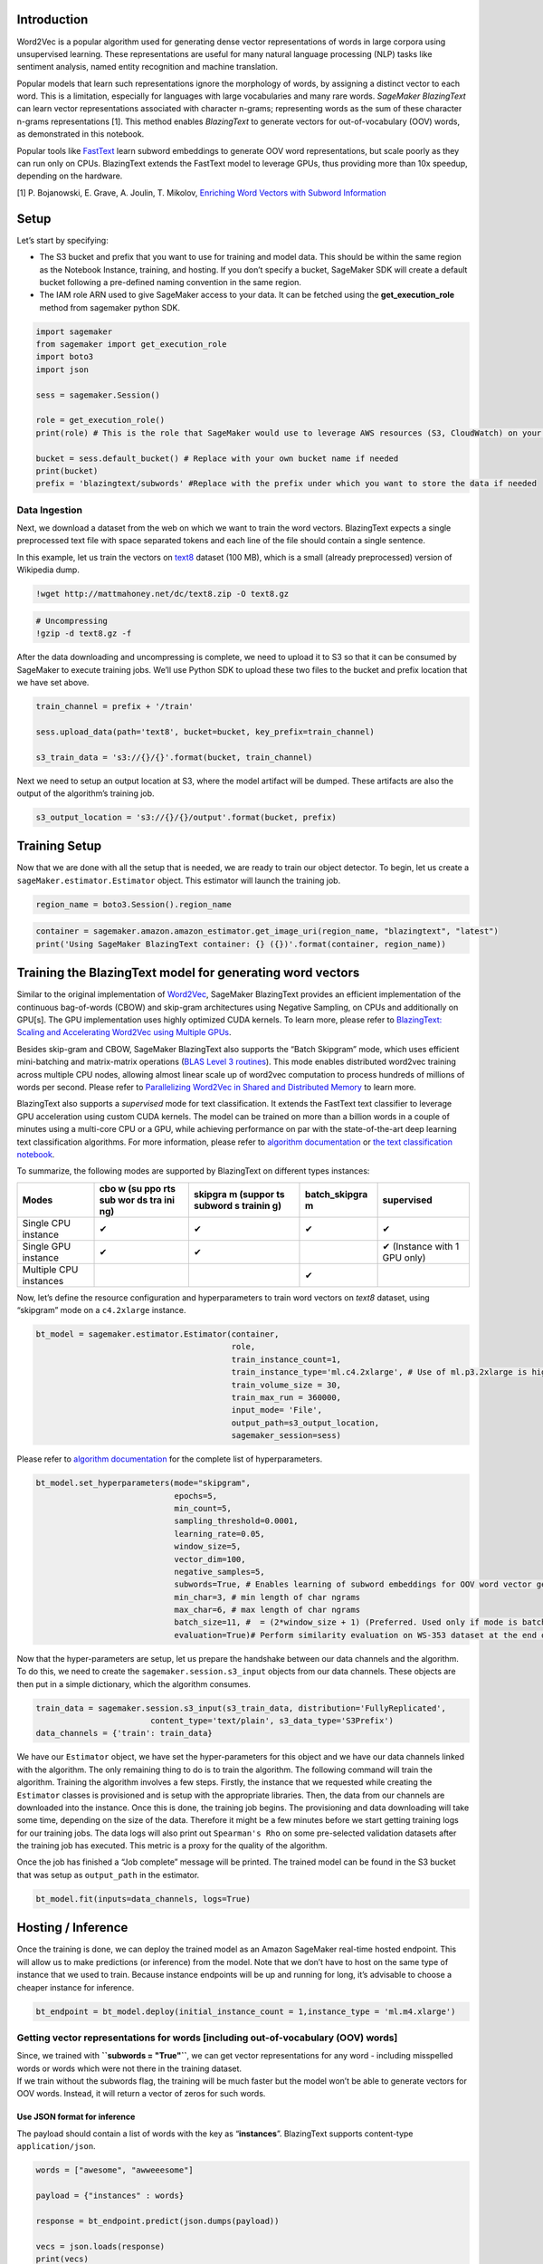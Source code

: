 Introduction
------------

Word2Vec is a popular algorithm used for generating dense vector
representations of words in large corpora using unsupervised learning.
These representations are useful for many natural language processing
(NLP) tasks like sentiment analysis, named entity recognition and
machine translation.

Popular models that learn such representations ignore the morphology of
words, by assigning a distinct vector to each word. This is a
limitation, especially for languages with large vocabularies and many
rare words. *SageMaker BlazingText* can learn vector representations
associated with character n-grams; representing words as the sum of
these character n-grams representations [1]. This method enables
*BlazingText* to generate vectors for out-of-vocabulary (OOV) words, as
demonstrated in this notebook.

Popular tools like
`FastText <https://github.com/facebookresearch/fastText>`__ learn
subword embeddings to generate OOV word representations, but scale
poorly as they can run only on CPUs. BlazingText extends the FastText
model to leverage GPUs, thus providing more than 10x speedup, depending
on the hardware.

[1] P. Bojanowski, E. Grave, A. Joulin, T. Mikolov, `Enriching Word
Vectors with Subword
Information <https://arxiv.org/pdf/1607.04606.pdf>`__

Setup
-----

Let’s start by specifying:

-  The S3 bucket and prefix that you want to use for training and model
   data. This should be within the same region as the Notebook Instance,
   training, and hosting. If you don’t specify a bucket, SageMaker SDK
   will create a default bucket following a pre-defined naming
   convention in the same region.
-  The IAM role ARN used to give SageMaker access to your data. It can
   be fetched using the **get_execution_role** method from sagemaker
   python SDK.

.. code:: ipython3

    import sagemaker
    from sagemaker import get_execution_role
    import boto3
    import json
    
    sess = sagemaker.Session()
    
    role = get_execution_role()
    print(role) # This is the role that SageMaker would use to leverage AWS resources (S3, CloudWatch) on your behalf
    
    bucket = sess.default_bucket() # Replace with your own bucket name if needed
    print(bucket)
    prefix = 'blazingtext/subwords' #Replace with the prefix under which you want to store the data if needed

Data Ingestion
~~~~~~~~~~~~~~

Next, we download a dataset from the web on which we want to train the
word vectors. BlazingText expects a single preprocessed text file with
space separated tokens and each line of the file should contain a single
sentence.

In this example, let us train the vectors on
`text8 <http://mattmahoney.net/dc/textdata.html>`__ dataset (100 MB),
which is a small (already preprocessed) version of Wikipedia dump.

.. code:: ipython3

    !wget http://mattmahoney.net/dc/text8.zip -O text8.gz

.. code:: ipython3

    # Uncompressing
    !gzip -d text8.gz -f

After the data downloading and uncompressing is complete, we need to
upload it to S3 so that it can be consumed by SageMaker to execute
training jobs. We’ll use Python SDK to upload these two files to the
bucket and prefix location that we have set above.

.. code:: ipython3

    train_channel = prefix + '/train'
    
    sess.upload_data(path='text8', bucket=bucket, key_prefix=train_channel)
    
    s3_train_data = 's3://{}/{}'.format(bucket, train_channel)

Next we need to setup an output location at S3, where the model artifact
will be dumped. These artifacts are also the output of the algorithm’s
training job.

.. code:: ipython3

    s3_output_location = 's3://{}/{}/output'.format(bucket, prefix)

Training Setup
--------------

Now that we are done with all the setup that is needed, we are ready to
train our object detector. To begin, let us create a
``sageMaker.estimator.Estimator`` object. This estimator will launch the
training job.

.. code:: ipython3

    region_name = boto3.Session().region_name

.. code:: ipython3

    container = sagemaker.amazon.amazon_estimator.get_image_uri(region_name, "blazingtext", "latest")
    print('Using SageMaker BlazingText container: {} ({})'.format(container, region_name))

Training the BlazingText model for generating word vectors
----------------------------------------------------------

Similar to the original implementation of
`Word2Vec <https://arxiv.org/pdf/1301.3781.pdf>`__, SageMaker
BlazingText provides an efficient implementation of the continuous
bag-of-words (CBOW) and skip-gram architectures using Negative Sampling,
on CPUs and additionally on GPU[s]. The GPU implementation uses highly
optimized CUDA kernels. To learn more, please refer to `BlazingText:
Scaling and Accelerating Word2Vec using Multiple
GPUs <https://dl.acm.org/citation.cfm?doid=3146347.3146354>`__.

Besides skip-gram and CBOW, SageMaker BlazingText also supports the
“Batch Skipgram” mode, which uses efficient mini-batching and
matrix-matrix operations (`BLAS Level 3
routines <https://software.intel.com/en-us/mkl-developer-reference-fortran-blas-level-3-routines>`__).
This mode enables distributed word2vec training across multiple CPU
nodes, allowing almost linear scale up of word2vec computation to
process hundreds of millions of words per second. Please refer to
`Parallelizing Word2Vec in Shared and Distributed
Memory <https://arxiv.org/pdf/1604.04661.pdf>`__ to learn more.

BlazingText also supports a *supervised* mode for text classification.
It extends the FastText text classifier to leverage GPU acceleration
using custom CUDA kernels. The model can be trained on more than a
billion words in a couple of minutes using a multi-core CPU or a GPU,
while achieving performance on par with the state-of-the-art deep
learning text classification algorithms. For more information, please
refer to `algorithm
documentation <https://docs.aws.amazon.com/sagemaker/latest/dg/blazingtext.html>`__
or `the text classification
notebook <https://github.com/awslabs/amazon-sagemaker-examples/blob/master/introduction_to_amazon_algorithms/blazingtext_text_classification_dbpedia/blazingtext_text_classification_dbpedia.ipynb>`__.

To summarize, the following modes are supported by BlazingText on
different types instances:

+-----------------------+-----+---------+---------------+---------------+
| Modes                 | cbo | skipgra | batch_skipgra | supervised    |
|                       | w   | m       | m             |               |
|                       | (su | (suppor |               |               |
|                       | ppo | ts      |               |               |
|                       | rts | subword |               |               |
|                       | sub | s       |               |               |
|                       | wor | trainin |               |               |
|                       | ds  | g)      |               |               |
|                       | tra |         |               |               |
|                       | ini |         |               |               |
|                       | ng) |         |               |               |
+=======================+=====+=========+===============+===============+
| Single CPU instance   | ✔   | ✔       | ✔             | ✔             |
+-----------------------+-----+---------+---------------+---------------+
| Single GPU instance   | ✔   | ✔       |               | ✔ (Instance   |
|                       |     |         |               | with 1 GPU    |
|                       |     |         |               | only)         |
+-----------------------+-----+---------+---------------+---------------+
| Multiple CPU          |     |         | ✔             |               |
| instances             |     |         |               |               |
+-----------------------+-----+---------+---------------+---------------+

Now, let’s define the resource configuration and hyperparameters to
train word vectors on *text8* dataset, using “skipgram” mode on a
``c4.2xlarge`` instance.

.. code:: ipython3

    bt_model = sagemaker.estimator.Estimator(container,
                                             role, 
                                             train_instance_count=1, 
                                             train_instance_type='ml.c4.2xlarge', # Use of ml.p3.2xlarge is highly recommended for highest speed and cost efficiency
                                             train_volume_size = 30,
                                             train_max_run = 360000,
                                             input_mode= 'File',
                                             output_path=s3_output_location,
                                             sagemaker_session=sess)

Please refer to `algorithm
documentation <https://docs.aws.amazon.com/sagemaker/latest/dg/blazingtext_hyperparameters.html>`__
for the complete list of hyperparameters.

.. code:: ipython3

    bt_model.set_hyperparameters(mode="skipgram",
                                 epochs=5,
                                 min_count=5,
                                 sampling_threshold=0.0001,
                                 learning_rate=0.05,
                                 window_size=5,
                                 vector_dim=100,
                                 negative_samples=5,
                                 subwords=True, # Enables learning of subword embeddings for OOV word vector generation
                                 min_char=3, # min length of char ngrams
                                 max_char=6, # max length of char ngrams
                                 batch_size=11, #  = (2*window_size + 1) (Preferred. Used only if mode is batch_skipgram)
                                 evaluation=True)# Perform similarity evaluation on WS-353 dataset at the end of training

Now that the hyper-parameters are setup, let us prepare the handshake
between our data channels and the algorithm. To do this, we need to
create the ``sagemaker.session.s3_input`` objects from our data
channels. These objects are then put in a simple dictionary, which the
algorithm consumes.

.. code:: ipython3

    train_data = sagemaker.session.s3_input(s3_train_data, distribution='FullyReplicated', 
                            content_type='text/plain', s3_data_type='S3Prefix')
    data_channels = {'train': train_data}

We have our ``Estimator`` object, we have set the hyper-parameters for
this object and we have our data channels linked with the algorithm. The
only remaining thing to do is to train the algorithm. The following
command will train the algorithm. Training the algorithm involves a few
steps. Firstly, the instance that we requested while creating the
``Estimator`` classes is provisioned and is setup with the appropriate
libraries. Then, the data from our channels are downloaded into the
instance. Once this is done, the training job begins. The provisioning
and data downloading will take some time, depending on the size of the
data. Therefore it might be a few minutes before we start getting
training logs for our training jobs. The data logs will also print out
``Spearman's Rho`` on some pre-selected validation datasets after the
training job has executed. This metric is a proxy for the quality of the
algorithm.

Once the job has finished a “Job complete” message will be printed. The
trained model can be found in the S3 bucket that was setup as
``output_path`` in the estimator.

.. code:: ipython3

    bt_model.fit(inputs=data_channels, logs=True)

Hosting / Inference
-------------------

Once the training is done, we can deploy the trained model as an Amazon
SageMaker real-time hosted endpoint. This will allow us to make
predictions (or inference) from the model. Note that we don’t have to
host on the same type of instance that we used to train. Because
instance endpoints will be up and running for long, it’s advisable to
choose a cheaper instance for inference.

.. code:: ipython3

    bt_endpoint = bt_model.deploy(initial_instance_count = 1,instance_type = 'ml.m4.xlarge')

Getting vector representations for words [including out-of-vocabulary (OOV) words]
~~~~~~~~~~~~~~~~~~~~~~~~~~~~~~~~~~~~~~~~~~~~~~~~~~~~~~~~~~~~~~~~~~~~~~~~~~~~~~~~~~

| Since, we trained with **``subwords = "True"``**, we can get vector
  representations for any word - including misspelled words or words
  which were not there in the training dataset.
| If we train without the subwords flag, the training will be much
  faster but the model won’t be able to generate vectors for OOV words.
  Instead, it will return a vector of zeros for such words.

Use JSON format for inference
^^^^^^^^^^^^^^^^^^^^^^^^^^^^^

The payload should contain a list of words with the key as
“**instances**”. BlazingText supports content-type ``application/json``.

.. code:: ipython3

    words = ["awesome", "awweeesome"]
    
    payload = {"instances" : words}
    
    response = bt_endpoint.predict(json.dumps(payload))
    
    vecs = json.loads(response)
    print(vecs)

As expected, we get an n-dimensional vector (where n is vector_dim as
specified in hyperparameters) for each of the words.

Evaluation
~~~~~~~~~~

We can evaluate the quality of these representations on the task of word
similarity / relatedness. We do so by computing Spearman’s rank
correlation coefficient (Spearman, 1904) between human judgement and the
cosine similarity between the vector representations. For English, we
can use the `rare word dataset
(RW) <https://nlp.stanford.edu/~lmthang/morphoNLM/>`__, introduced by
Luong et al. (2013).

.. code:: ipython3

    !wget http://www-nlp.stanford.edu/~lmthang/morphoNLM/rw.zip
    !unzip "rw.zip"
    !cut -f 1,2 rw/rw.txt | awk '{print tolower($0)}' | tr '\t' '\n' > query_words.txt

The above command downloads the RW dataset and dumps all the words for
which we need vectors in query_words.txt. Let’s read this file and hit
the endpoint to get the vectors in batches of 500 words `to respect the
5MB limit of SageMaker
hosting. <https://docs.aws.amazon.com/sagemaker/latest/dg/API_runtime_InvokeEndpoint.html#API_runtime_InvokeEndpoint_RequestSyntax>`__

.. code:: ipython3

    query_words = []
    with open("query_words.txt") as f:
        for line in f.readlines():
            query_words.append(line.strip())

.. code:: ipython3

    query_words = list(set(query_words))
    total_words = len(query_words)
    vectors = {}

.. code:: ipython3

    import numpy as np
    import math
    from scipy import stats
    
    batch_size = 500
    batch_start = 0
    batch_end = batch_start + batch_size
    while len(vectors) != total_words:
        batch_end = min(batch_end, total_words)
        subset_words = query_words[batch_start:batch_end]
        payload = {"instances" : subset_words}
        response = bt_endpoint.predict(json.dumps(payload))
        vecs = json.loads(response)
        for i in vecs:
            arr = np.array(i["vector"], dtype=float)
            if np.linalg.norm(arr) == 0:
                continue
            vectors[i["word"]] = arr
        batch_start += batch_size
        batch_end += batch_size

Now that we have gotten all the vectors, we can compute the Spearman’s
rank correlation coefficient between human judgement and the cosine
similarity between the vector representations.

.. code:: ipython3

    mysim = []
    gold = []
    dropped = 0
    nwords = 0
    
    def similarity(v1, v2):
        n1 = np.linalg.norm(v1)
        n2 = np.linalg.norm(v2)
        return np.dot(v1, v2) / n1 / n2
    
    fin = open("rw/rw.txt", 'rb')
    for line in fin:
        tline = line.decode('utf8').split()
        word1 = tline[0].lower()
        word2 = tline[1].lower()
        nwords += 1
    
        if (word1 in vectors) and (word2 in vectors):
            v1 = vectors[word1]
            v2 = vectors[word2]
            d = similarity(v1, v2)
            mysim.append(d)
            gold.append(float(tline[2]))
        else:
            dropped += 1
    fin.close()
    
    corr = stats.spearmanr(mysim, gold)
    print("Correlation: %s, Dropped words: %s%%" % (corr[0] * 100, math.ceil(dropped / nwords * 100.0)))


We can expect a Correlation coefficient of ~40, which is pretty good for
a small training dataset like text8. For more details, please refer to
`Enriching Word Vectors with Subword
Information <https://arxiv.org/pdf/1607.04606.pdf>`__

Stop / Close the Endpoint (Optional)
~~~~~~~~~~~~~~~~~~~~~~~~~~~~~~~~~~~~

Finally, we should delete the endpoint before we close the notebook.

.. code:: ipython3

    sess.delete_endpoint(bt_endpoint.endpoint)

